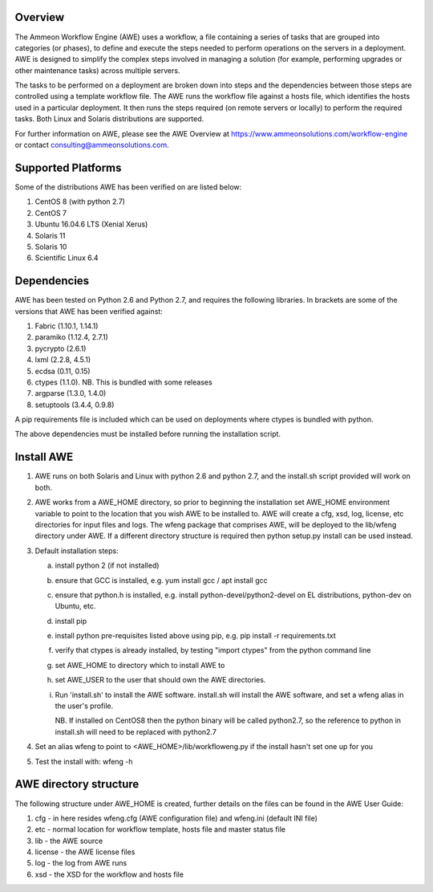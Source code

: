 Overview
========

The Ammeon Workflow Engine (AWE) uses a workflow, a file containing a series of tasks that are grouped into categories (or phases), to define and execute the steps needed to perform operations on the servers in a deployment. AWE is designed to simplify the complex steps involved in managing a solution (for example,
performing upgrades or other maintenance tasks) across multiple servers.

The tasks to be performed on a deployment are broken down into steps and the dependencies between those steps are controlled using a template workflow file. The AWE runs the workflow file against a hosts file, which identifies the hosts used in a particular deployment. It then runs the steps required (on remote servers or locally) to perform the required tasks. Both Linux and Solaris distributions are supported.

For further information on AWE, please see the AWE Overview at https://www.ammeonsolutions.com/workflow-engine or contact consulting@ammeonsolutions.com.

Supported Platforms
============

Some of the distributions AWE has been verified on are listed below:

1. CentOS 8 (with python 2.7)
2. CentOS 7
3. Ubuntu 16.04.6 LTS (Xenial Xerus)
4. Solaris 11
5. Solaris 10
6. Scientific Linux 6.4

Dependencies
============
AWE has been tested on Python 2.6 and Python 2.7, and requires the following libraries. In brackets are some of the versions that AWE has been verified against:

1. Fabric (1.10.1, 1.14.1)
2. paramiko (1.12.4, 2.7.1)
3. pycrypto (2.6.1)
4. lxml (2.2.8, 4.5.1)
5. ecdsa (0.11, 0.15)
6. ctypes (1.1.0). NB. This is bundled with some releases
7. argparse (1.3.0, 1.4.0)
8. setuptools (3.4.4, 0.9.8)


A pip requirements file is included which can be used on deployments where ctypes is bundled with python.

The above dependencies must be installed before running the installation script.

Install AWE
===========
1. AWE runs on both Solaris and Linux with python 2.6 and python 2.7, and the install.sh script provided will work on both.
2. AWE works from a AWE_HOME directory, so prior to beginning the installation set AWE_HOME environment variable to point to the location that you wish AWE to be installed to.  AWE will create a cfg, xsd, log, license, etc directories for input files and logs.  The wfeng package that comprises AWE, will be deployed to the lib/wfeng directory under AWE.  If a different directory structure is required then python setup.py install can be used instead.
3. Default installation steps:

   a. install python 2 (if not installed)
   b. ensure that GCC is installed, e.g. yum install gcc / apt install gcc
   c. ensure that python.h is installed, e.g. install python-devel/python2-devel on EL distributions, python-dev on Ubuntu, etc.
   d. install pip
   e. install python pre-requisites listed above using pip, e.g. pip install -r requirements.txt
   f. verify that ctypes is already installed, by testing "import ctypes" from the python command line
   g. set AWE_HOME to directory which to install AWE to
   h. set AWE_USER to the user that should own the AWE directories.
   i. Run 'install.sh' to install the AWE software. install.sh will install the AWE software, and set a wfeng alias in the user's profile.

      NB. If installed on CentOS8 then the python binary will be called python2.7, so the reference to python in install.sh will need to be replaced with python2.7

4. Set an alias wfeng to point to <AWE_HOME>/lib/workfloweng.py if the install hasn't set one up for you
5. Test the install with: wfeng -h


AWE directory structure
=======================
The following structure under AWE_HOME is created, further details on the files can be found in the AWE User Guide:

1. cfg - in here resides wfeng.cfg (AWE configuration file) and wfeng.ini (default INI file)
2. etc - normal location for workflow template, hosts file and master status file
3. lib - the AWE source
4. license - the AWE license files
5. log - the log from AWE runs
6. xsd - the XSD for the workflow and hosts file
